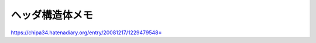 =================
ヘッダ構造体メモ
=================

https://chipa34.hatenadiary.org/entry/20081217/1229479548=
